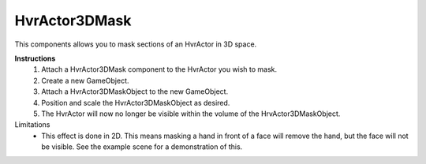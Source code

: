 HvrActor3DMask
===============

This components allows you to mask sections of an HvrActor in 3D space.

**Instructions**
  1. Attach a HvrActor3DMask component to the HvrActor you wish to mask.
  2. Create a new GameObject.
  3. Attach a HvrActor3DMaskObject to the new GameObject.
  4. Position and scale the HvrActor3DMaskObject as desired.
  5. The HvrActor will now no longer be visible within the volume of the HrvActor3DMaskObject.

Limitations
  - This effect is done in 2D. This means masking a hand in front of a face will remove the hand, but the face will not be visible. See the example scene for a demonstration of this.
